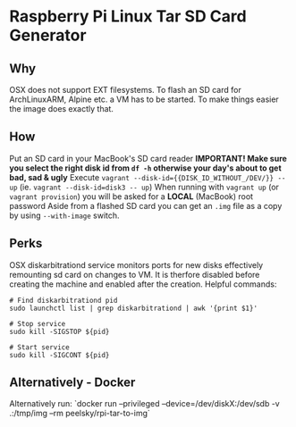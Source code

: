 * Raspberry Pi Linux Tar SD Card Generator
** Why
OSX does not support EXT filesystems. To flash an SD card for ArchLinuxARM, Alpine etc. a VM has to be started.
To make things easier the image does exactly that. 
** How
Put an SD card in your MacBook's SD card reader
*IMPORTANT! Make sure you select the right disk id from =df -h= otherwise your day's about to get bad, sad & ugly*
Execute =vagrant --disk-id={{DISK_ID_WITHOUT_/DEV/}} -- up= (ie. =vagrant --disk-id=disk3 -- up=)
When running with =vagrant up= (or =vagrant provision=) you will be asked for a *LOCAL* (MacBook) root password
Aside from a flashed SD card you can get an =.img= file as a copy by using =--with-image= switch.
** Perks
OSX diskarbitrationd service monitors ports for new disks effectively remounting sd card on changes to VM.
It is therfore disabled before creating the machine and enabled after the creation.
Helpful commands:
#+BEGIN_SRC
# Find diskarbitrationd pid
sudo launchctl list | grep diskarbitrationd | awk '{print $1}'

# Stop service
sudo kill -SIGSTOP ${pid}

# Start service
sudo kill -SIGCONT ${pid}
#+END_SRC
** Alternatively - Docker
Alternatively run: `docker run --privileged --device=/dev/diskX:/dev/sdb -v .:/tmp/img --rm peelsky/rpi-tar-to-img`


